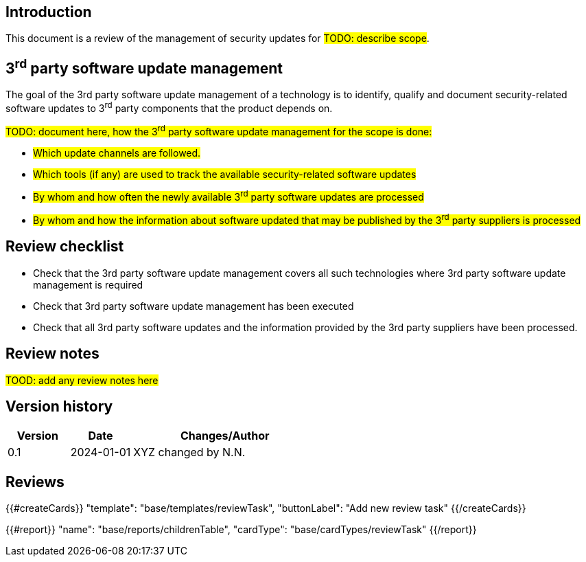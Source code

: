 == Introduction

This document is a review of the management of security updates for #TODO: describe scope#.

== 3^rd^ party software update management

The goal of the 3rd party software update management of a technology is to identify, qualify and document security-related software updates to 3^rd^ party components that the product depends on.

#TODO: document here, how the 3^rd^ party software update management for the scope is done:#

* #Which update channels are followed.#
* #Which tools (if any) are used to track the available security-related software updates#
* #By whom and how often the newly available 3^rd^ party software updates are processed#
* #By whom and how the information about software updated that may be published by the 3^rd^ party suppliers is processed#

== Review checklist

* Check that the 3rd party software update management covers all such technologies where 3rd party software update management is required
* Check that 3rd party software update management has been executed
* Check that all 3rd party software updates and the information provided by the 3rd party suppliers have been processed.

== Review notes

#TOOD: add any review notes here#

== Version history

[cols="1,1,3"]
|===============
|Version | Date | Changes/Author

| 0.1
| 2024-01-01
| XYZ changed by N.N.

|===============

== Reviews

{{#createCards}}
    "template": "base/templates/reviewTask",
    "buttonLabel": "Add new review task"
{{/createCards}}

{{#report}}
  "name": "base/reports/childrenTable",
  "cardType": "base/cardTypes/reviewTask"
{{/report}}
